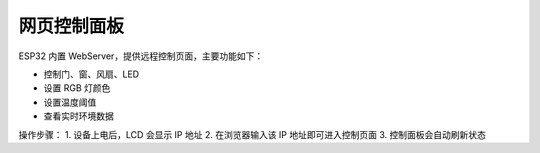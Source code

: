 网页控制面板
===========================

ESP32 内置 WebServer，提供远程控制页面，主要功能如下：

- 控制门、窗、风扇、LED
- 设置 RGB 灯颜色
- 设置温度阈值
- 查看实时环境数据

操作步骤：
1. 设备上电后，LCD 会显示 IP 地址
2. 在浏览器输入该 IP 地址即可进入控制页面
3. 控制面板会自动刷新状态
